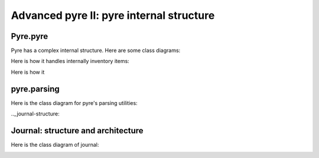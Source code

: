 Advanced pyre II: pyre internal structure
========================================



Pyre.pyre
----------------------------------

Pyre has a complex internal structure.  Here are some class diagrams:

Here is how it handles internally inventory items:

.. image:: images/PyreInventoryClassDiagram.png

Here is how it

.. image:: images/PyreInventoryClassDiagram.png



.. _pyre-parsing:

pyre.parsing
-------------

Here is the class diagram for pyre's parsing utilities:

.. image:: images/PyreParsingClassDiagram.png



.._journal-structure:

Journal: structure and architecture 
-----------------------------------


Here is the class diagram of journal:

.. image:: images/JournalTopLevelClassDiagram.png


